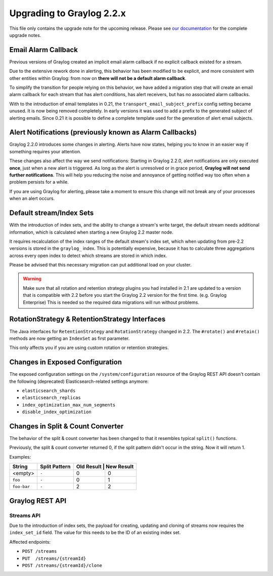 **************************
Upgrading to Graylog 2.2.x
**************************

.. _upgrade-from-21-to-22:

This file only contains the upgrade note for the upcoming release.
Please see `our documentation <http://docs.graylog.org/en/latest/pages/upgrade.html>`_
for the complete upgrade notes.

Email Alarm Callback
====================

Previous versions of Graylog created an implicit email alarm callback if no explicit callback existed for a stream.

Due to the extensive rework done in alerting, this behavior has been modified to be explicit, and more consistent with other entities within Graylog: from now on **there will not be a default alarm callback**.

To simplify the transition for people relying on this behavior, we have added a migration step that will create an email alarm callback for each stream that has alert conditions, has alert receivers, but has no associated alarm callbacks.

With to the introduction of email templates in 0.21, the ``transport_email_subject_prefix`` config setting became unused. It is now being removed completely. In early versions it was used to add a prefix to the generated subject of alerting emails. Since 0.21 it is possible to define a complete template used for the generation of alert email subjects.

Alert Notifications (previously known as Alarm Callbacks)
=========================================================

Graylog 2.2.0 introduces some changes in alerting. Alerts have now states, helping you to know in an easier way if something requires your attention.

These changes also affect the way we send notifications: Starting in Graylog 2.2.0, alert notifications are only executed **once**, just when a new alert is triggered. As long as the alert is unresolved or in grace period, **Graylog will not send further notifications**. This will help you reducing the noise and annoyance of getting notified way too often when a problem persists for a while.

If you are using Graylog for alerting, please take a moment to ensure this change will not break any of your processes when an alert occurs.

Default stream/Index Sets
=========================

With the introduction of index sets, and the ability to change a stream's write target, the default stream needs additional information, which is calculated when starting a new Graylog 2.2 master node.

It requires recalculation of the index ranges of the default stream's index set, which when updating from pre-2.2 versions is stored in the ``graylog_`` index. This is potentially expensive, because it has to calculate three aggregations across every open index to detect which streams are stored in which index.

Please be advised that this necessary migration can put additional load on your cluster.

.. warning:: Make sure that all rotation and retention strategy plugins you had installed in 2.1 are updated to a version that is compatible with 2.2 before you start the Graylog 2.2 version for the first time. (e.g. Graylog Enterprise) This is needed so the required data migrations will run without problems.

RotationStrategy & RetentionStrategy Interfaces
===============================================

The Java interfaces for ``RetentionStrategy`` and ``RotationStrategy`` changed in 2.2. The ``#rotate()`` and ``#retain()`` methods are now getting an ``IndexSet`` as first parameter.

This only affects you if you are using custom rotation or retention strategies.

Changes in Exposed Configuration
================================

The exposed configuration settings on the ``/system/configuration`` resource of the Graylog REST API doesn't contain the following (deprecated) Elasticsearch-related settings anymore:

* ``elasticsearch_shards``
* ``elasticsearch_replicas``
* ``index_optimization_max_num_segments``
* ``disable_index_optimization``

Changes in Split & Count Converter
==================================

The behavior of the split & count converter has been changed to that it resembles typical ``split()`` functions.

Previously, the split & count converter returned 0, if the split pattern didn't occur in the string. Now it will return 1.

Examples:

+-------------+---------------+------------+------------+
| String      | Split Pattern | Old Result | New Result |
+=============+===============+===========+=============+
| <empty>     | ``-``         | 0         | 0           |
+-------------+---------------+-----------+-------------+
| ``foo``     | ``-``         | 0         | 1           |
+-------------+---------------+-----------+-------------+
| ``foo-bar`` | ``-``         | 2         | 2           |
+-------------+---------------+-----------+-------------+

Graylog REST API
================

Streams API
-----------

Due to the introduction of index sets, the payload for creating, updating and cloning of streams now requires the ``index_set_id`` field. The value for this needs to be the ID of an existing index set.

Affected endpoints:

* ``POST /streams``
* ``PUT  /streams/{streamId}``
* ``POST /streams/{streamId}/clone``
